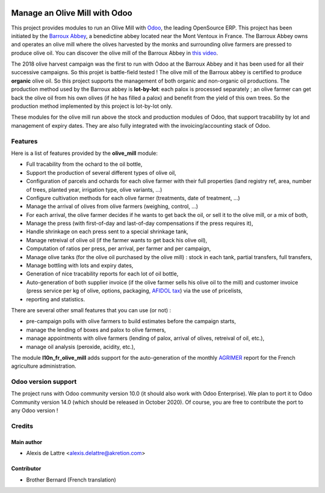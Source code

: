 .. image:: https://img.shields.io/badge/license-AGPL--3-blue.png
   :target: https://www.gnu.org/licenses/agpl
   :alt: License: AGPL-3

==============================
Manage an Olive Mill with Odoo
==============================

This project provides modules to run an Olive Mill with `Odoo <https://www.odoo.com/>`_, the leading OpenSource ERP. This project has been initiated by the `Barroux Abbey <https://www.barroux.org/>`_, a benedictine abbey located near the Mont Ventoux in France. The Barroux Abbey owns and operates an olive mill where the olives harvested by the monks and surrounding olive farmers are pressed to produce olive oil. You can discover the olive mill of the Barroux Abbey in `this video <https://boutique.barroux.org/content/9-espace-photos>`_.

The 2018 olive harvest campaign was the first to run with Odoo at the Barroux Abbey and it has been used for all their successive campaigns. So this projet is battle-field tested ! The olive mill of the Barroux abbey is certified to produce **organic** olive oil. So this project supports the management of both organic and non-organic oil productions. The production method used by the Barroux abbey is **lot-by-lot**: each palox is processed separately ; an olive farmer can get back the olive oil from his own olives (if he has filled a palox) and benefit from the yield of this own trees. So the production method implemented by this project is lot-by-lot only.

These modules for the olive mill run above the stock and production modules of Odoo, that support tracability by lot and management of expiry dates. They are also fully integrated with the invoicing/accounting stack of Odoo.

Features
========

Here is a list of features provided by the **olive_mill** module:

* Full tracability from the ochard to the oil bottle,
* Support the production of several different types of olive oil,
* Configuration of parcels and ochards for each olive farmer with their full properties (land registry ref, area, number of trees, planted year, irrigation type, olive variants, ...)
* Configure cultivation methods for each olive farmer (treatments, date of treatment, ...)
* Manage the arrival of olives from olive farmers (weighing, control, ...)
* For each arrival, the olive farmer decides if he wants to get back the oil, or sell it to the olive mill, or a mix of both,
* Manage the press (with first-of-day and last-of-day compensations if the press requires it),
* Handle shrinkage on each press sent to a special shrinkage tank,
* Manage retreival of olive oil (if the farmer wants to get back his olive oil),
* Computation of ratios per press, per arrival, per farmer and per campaign,
* Manage olive tanks (for the olive oil purchased by the olive mill) : stock in each tank, partial transfers, full transfers,
* Manage bottling with lots and expiry dates,
* Generation of nice tracability reports for each lot of oil bottle,
* Auto-generation of both supplier invoice (if the olive farmer sells his olive oil to the mill) and customer invoice (press service per kg of olive, options, packaging, `AFIDOL tax <https://afidol.org/les-cotisations-volontaires-obligatoires/>`_) via the use of pricelists,
* reporting and statistics.

There are several other small features that you can use (or not) :

* pre-campaign polls with olive farmers to build estimates before the campaign starts,
* manage the lending of boxes and palox to olive farmers,
* manage appointments with olive farmers (lending of palox, arrival of olives, retreival of oil, etc.),
* manage oil analysis (peroxide, acidity, etc.),

The module **l10n_fr_olive_mill** adds support for the auto-generation of the monthly `AGRIMER <https://www.franceagrimer.fr/>`_ report for the French agriculture administration.

Odoo version support
====================

The project runs with Odoo community version 10.0 (it should also work with Odoo Enterprise). We plan to port it to Odoo Community version 14.0 (which should be released in October 2020). Of course, you are free to contribute the port to any Odoo version !

Credits
=======

Main author
-----------

* Alexis de Lattre <alexis.delattre@akretion.com>

Contributor
-----------

* Brother Bernard (French translation)
